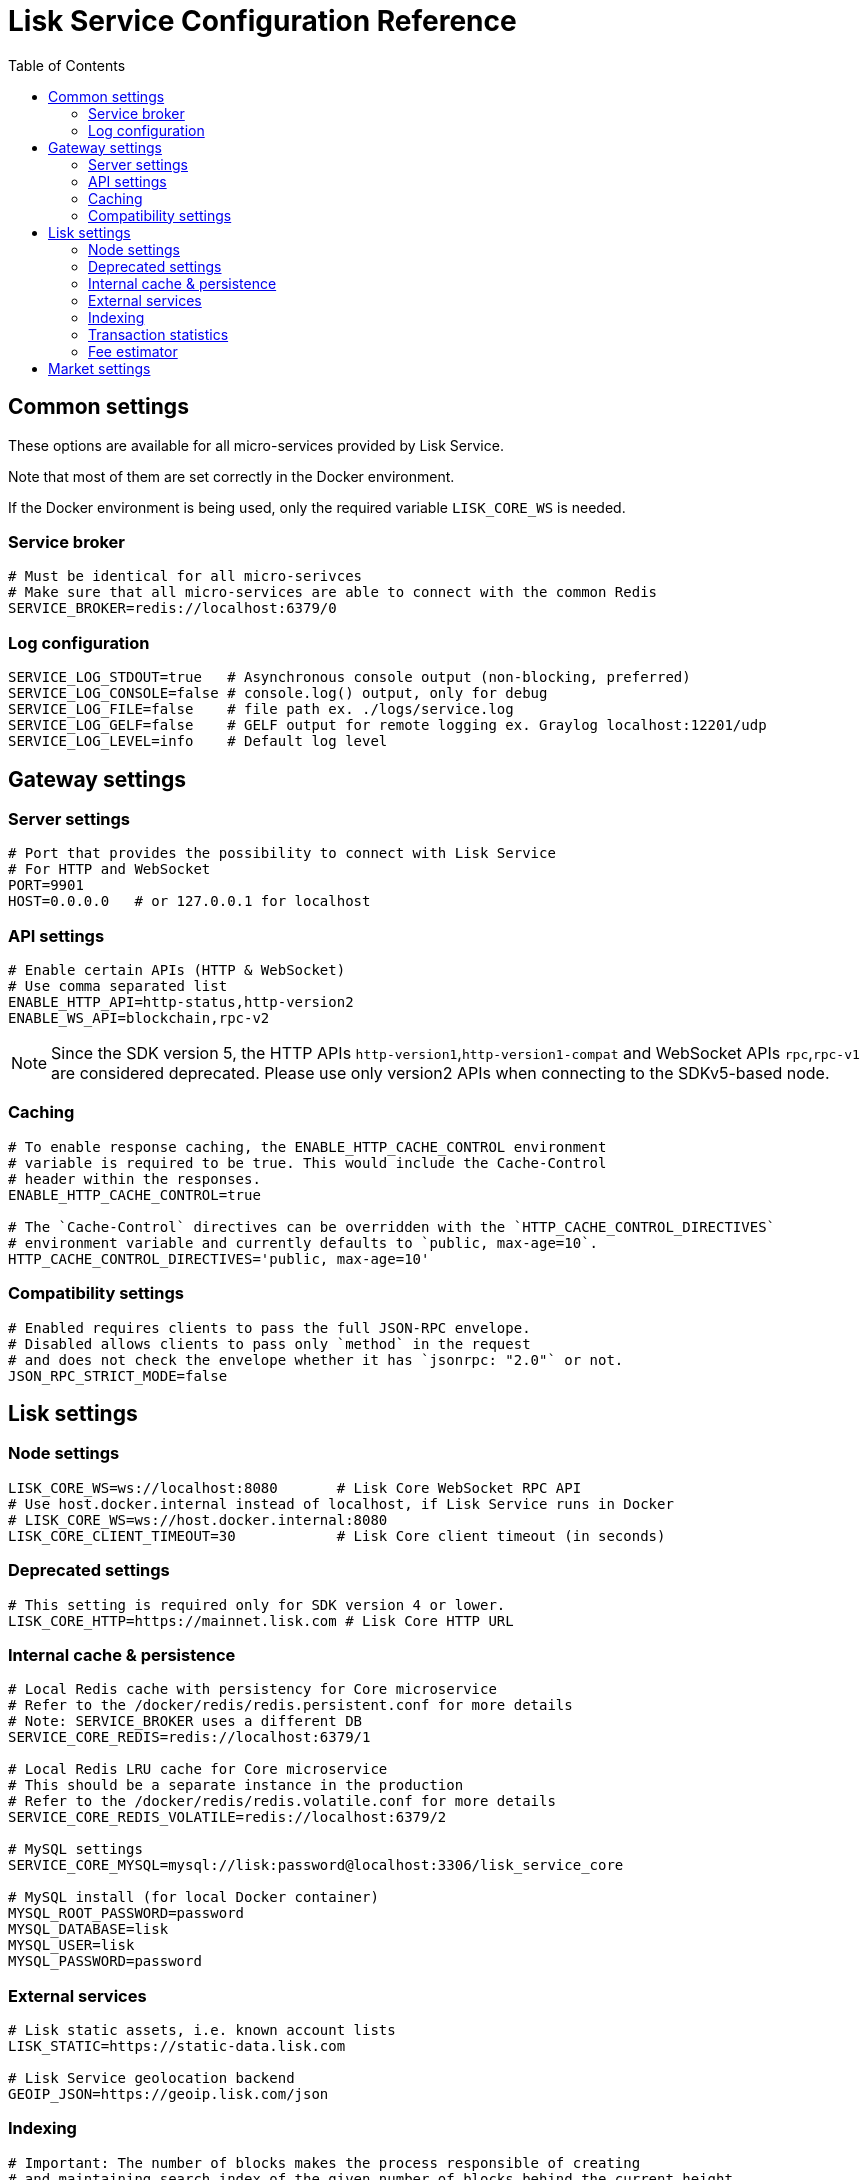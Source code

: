 = Lisk Service Configuration Reference
:toc:

== Common settings

These options are available for all micro-services provided by Lisk Service.

Note that most of them are set correctly in the Docker environment.

If the Docker environment is being used, only the required variable `LISK_CORE_WS` is needed.

=== Service broker

[source,bash]
----
# Must be identical for all micro-serivces
# Make sure that all micro-services are able to connect with the common Redis
SERVICE_BROKER=redis://localhost:6379/0
----

=== Log configuration

[source,bash]
----
SERVICE_LOG_STDOUT=true   # Asynchronous console output (non-blocking, preferred)
SERVICE_LOG_CONSOLE=false # console.log() output, only for debug
SERVICE_LOG_FILE=false    # file path ex. ./logs/service.log
SERVICE_LOG_GELF=false    # GELF output for remote logging ex. Graylog localhost:12201/udp
SERVICE_LOG_LEVEL=info    # Default log level
----

== Gateway settings

=== Server settings

[source,bash]
----
# Port that provides the possibility to connect with Lisk Service
# For HTTP and WebSocket
PORT=9901
HOST=0.0.0.0   # or 127.0.0.1 for localhost
----

=== API settings

[source,bash]
----
# Enable certain APIs (HTTP & WebSocket)
# Use comma separated list
ENABLE_HTTP_API=http-status,http-version2
ENABLE_WS_API=blockchain,rpc-v2
----

[NOTE]

Since the SDK version 5, the HTTP APIs `http-version1`,`http-version1-compat` and WebSocket APIs `rpc`,`rpc-v1` are considered deprecated.
Please use only version2 APIs when connecting to the SDKv5-based node.

=== Caching

[source,bash]
----
# To enable response caching, the ENABLE_HTTP_CACHE_CONTROL environment
# variable is required to be true. This would include the Cache-Control
# header within the responses.
ENABLE_HTTP_CACHE_CONTROL=true

# The `Cache-Control` directives can be overridden with the `HTTP_CACHE_CONTROL_DIRECTIVES`
# environment variable and currently defaults to `public, max-age=10`.
HTTP_CACHE_CONTROL_DIRECTIVES='public, max-age=10'
----

=== Compatibility settings

[source,bash]
----
# Enabled requires clients to pass the full JSON-RPC envelope.
# Disabled allows clients to pass only `method` in the request
# and does not check the envelope whether it has `jsonrpc: "2.0"` or not.
JSON_RPC_STRICT_MODE=false
----

== Lisk settings

=== Node settings

[source,bash]
----
LISK_CORE_WS=ws://localhost:8080       # Lisk Core WebSocket RPC API
# Use host.docker.internal instead of localhost, if Lisk Service runs in Docker
# LISK_CORE_WS=ws://host.docker.internal:8080
LISK_CORE_CLIENT_TIMEOUT=30            # Lisk Core client timeout (in seconds)
----

=== Deprecated settings

[source,bash]
----
# This setting is required only for SDK version 4 or lower.
LISK_CORE_HTTP=https://mainnet.lisk.com # Lisk Core HTTP URL
----

=== Internal cache & persistence

[source,bash]
----
# Local Redis cache with persistency for Core microservice
# Refer to the /docker/redis/redis.persistent.conf for more details
# Note: SERVICE_BROKER uses a different DB
SERVICE_CORE_REDIS=redis://localhost:6379/1

# Local Redis LRU cache for Core microservice
# This should be a separate instance in the production
# Refer to the /docker/redis/redis.volatile.conf for more details
SERVICE_CORE_REDIS_VOLATILE=redis://localhost:6379/2

# MySQL settings
SERVICE_CORE_MYSQL=mysql://lisk:password@localhost:3306/lisk_service_core

# MySQL install (for local Docker container)
MYSQL_ROOT_PASSWORD=password
MYSQL_DATABASE=lisk
MYSQL_USER=lisk
MYSQL_PASSWORD=password
----

=== External services

[source,bash]
----
# Lisk static assets, i.e. known account lists
LISK_STATIC=https://static-data.lisk.com

# Lisk Service geolocation backend
GEOIP_JSON=https://geoip.lisk.com/json
----

=== Indexing

[source,bash]
----
# Important: The number of blocks makes the process responsible of creating
# and maintaining search index of the given number of blocks behind the current height.
#
# indexNumOfBlocks = 0 means that index will consist of all blocks.
#
# The block index may trigger indexing of other entities that are part of the block
# such as transactions, accounts, votes etc.
INDEX_N_BLOCKS=202
----

=== Transaction statistics

[source,bash]
----
# Enable or disable transaction statistics feature
ENABLE_TRANSACTION_STATS=true

# Set update interval to 1 hour
TRANSACTION_STATS_UPDATE_INTERVAL=3600 # seconds

# How many days would be analyzed
TRANSACTION_STATS_HISTORY_LENGTH_DAYS=5
----

=== Fee estimator

[source,bash]
----
# Enable quick algorithm
ENABLE_FEE_ESTIMATOR_QUICK=true

# Enable full algorithm
ENABLE_FEE_ESTIMATOR_FULL=false

# How many blocks are analyzed during coldstart
FEE_EST_COLD_START_BATCH_SIZE=1

# At what height does the blockchain start using dynamic fees
FEE_EST_DEFAULT_START_BLOCK_HEIGHT=1

# Estimated moving average algorithm configuration
# Extra settings for advanced users. They might be useful for getting
# more precise results under specific circumstances.
# The default settings are sufficient for most environments.
FEE_EST_EMA_BATCH_SIZE=20
FEE_EST_EMA_DECAY_RATE=0.5
FEE_EST_WAVG_DECAY_PERCENTAGE=10
----


== Market settings

[source,bash]
----
# FIAT currencies used for price calculation
# All FIAT currencies used in SERVICE_MARKET_TARGET_PAIRS need to be listed by comma
# and the EXCHANGERATESAPI_IO_API_KEY needs to be provided.
SERVICE_MARKET_FIAT_CURRENCIES=EUR,USD,CHF,GBP,RUB

# Exchange rates exposed to the Gateway, listed by a comma
SERVICE_MARKET_TARGET_PAIRS=LSK_BTC,LSK_EUR,BTC_CHF

# Optional API key for https://exchangeratesapi.io/
# /market/prices endpoint will respond with additional data, specifically the exchange rates for various cryptocurrencies in other fiat currencies.
# The free plan would suffice for the purpose of Lisk Service.
EXCHANGERATESAPI_IO_API_KEY=EXCHANGERATESAPI_IO_API_KEY

# Local Redis cache for the Market microservice
# Required, if Lisk Service is not running in Docker
SERVICE_MARKET_REDIS=redis://localhost:6379/2
----
